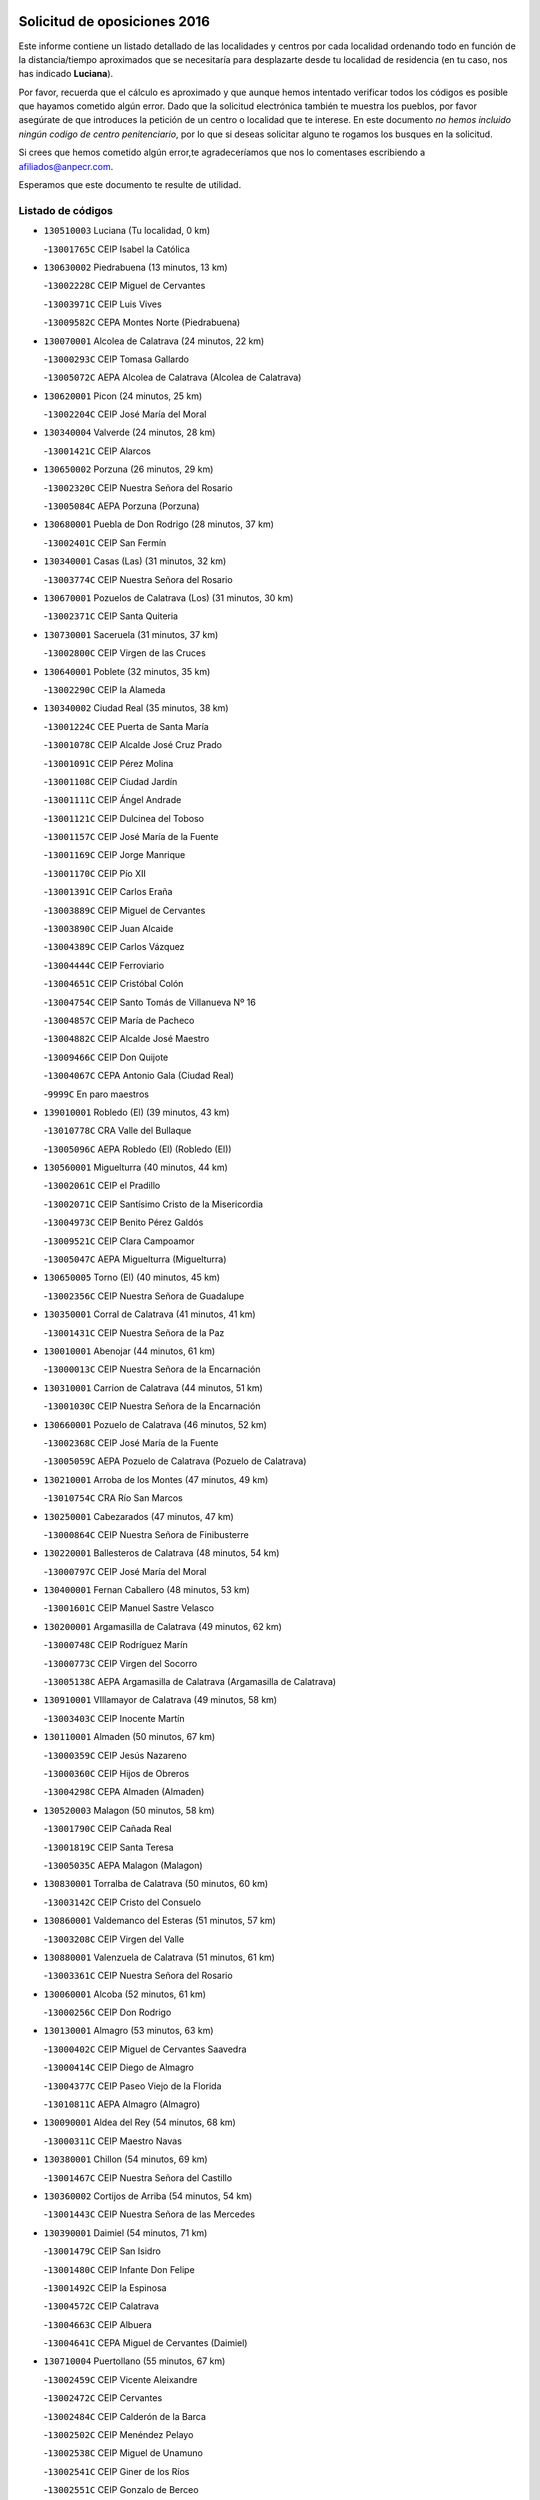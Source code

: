 

.. image:: logo.png
   :align: center

Solicitud de oposiciones 2016
======================================================

  
  
Este informe contiene un listado detallado de las localidades y centros por cada
localidad ordenando todo en función de la distancia/tiempo aproximados que se
necesitaría para desplazarte desde tu localidad de residencia (en tu caso,
nos has indicado **Luciana**).

Por favor, recuerda que el cálculo es aproximado y que aunque hemos
intentado verificar todos los códigos es posible que hayamos cometido algún
error. Dado que la solicitud electrónica también te muestra los pueblos, por
favor asegúrate de que introduces la petición de un centro o localidad que
te interese. En este documento
*no hemos incluido ningún codigo de centro penitenciario*, por lo que si deseas
solicitar alguno te rogamos los busques en la solicitud.

Si crees que hemos cometido algún error,te agradeceríamos que nos lo comentases
escribiendo a afiliados@anpecr.com.

Esperamos que este documento te resulte de utilidad.



Listado de códigos
-------------------


- ``130510003`` Luciana  (Tu localidad, 0 km)

  -``13001765C`` CEIP Isabel la Católica
    

- ``130630002`` Piedrabuena  (13 minutos, 13 km)

  -``13002228C`` CEIP Miguel de Cervantes
    

  -``13003971C`` CEIP Luis Vives
    

  -``13009582C`` CEPA Montes Norte (Piedrabuena)
    

- ``130070001`` Alcolea de Calatrava  (24 minutos, 22 km)

  -``13000293C`` CEIP Tomasa Gallardo
    

  -``13005072C`` AEPA Alcolea de Calatrava (Alcolea de Calatrava)
    

- ``130620001`` Picon  (24 minutos, 25 km)

  -``13002204C`` CEIP José María del Moral
    

- ``130340004`` Valverde  (24 minutos, 28 km)

  -``13001421C`` CEIP Alarcos
    

- ``130650002`` Porzuna  (26 minutos, 29 km)

  -``13002320C`` CEIP Nuestra Señora del Rosario
    

  -``13005084C`` AEPA Porzuna (Porzuna)
    

- ``130680001`` Puebla de Don Rodrigo  (28 minutos, 37 km)

  -``13002401C`` CEIP San Fermín
    

- ``130340001`` Casas (Las)  (31 minutos, 32 km)

  -``13003774C`` CEIP Nuestra Señora del Rosario
    

- ``130670001`` Pozuelos de Calatrava (Los)  (31 minutos, 30 km)

  -``13002371C`` CEIP Santa Quiteria
    

- ``130730001`` Saceruela  (31 minutos, 37 km)

  -``13002800C`` CEIP Virgen de las Cruces
    

- ``130640001`` Poblete  (32 minutos, 35 km)

  -``13002290C`` CEIP la Alameda
    

- ``130340002`` Ciudad Real  (35 minutos, 38 km)

  -``13001224C`` CEE Puerta de Santa María
    

  -``13001078C`` CEIP Alcalde José Cruz Prado
    

  -``13001091C`` CEIP Pérez Molina
    

  -``13001108C`` CEIP Ciudad Jardín
    

  -``13001111C`` CEIP Ángel Andrade
    

  -``13001121C`` CEIP Dulcinea del Toboso
    

  -``13001157C`` CEIP José María de la Fuente
    

  -``13001169C`` CEIP Jorge Manrique
    

  -``13001170C`` CEIP Pío XII
    

  -``13001391C`` CEIP Carlos Eraña
    

  -``13003889C`` CEIP Miguel de Cervantes
    

  -``13003890C`` CEIP Juan Alcaide
    

  -``13004389C`` CEIP Carlos Vázquez
    

  -``13004444C`` CEIP Ferroviario
    

  -``13004651C`` CEIP Cristóbal Colón
    

  -``13004754C`` CEIP Santo Tomás de Villanueva Nº 16
    

  -``13004857C`` CEIP María de Pacheco
    

  -``13004882C`` CEIP Alcalde José Maestro
    

  -``13009466C`` CEIP Don Quijote
    

  -``13004067C`` CEPA Antonio Gala (Ciudad Real)
    

  -``9999C`` En paro maestros
    

- ``139010001`` Robledo (El)  (39 minutos, 43 km)

  -``13010778C`` CRA Valle del Bullaque
    

  -``13005096C`` AEPA Robledo (El) (Robledo (El))
    

- ``130560001`` Miguelturra  (40 minutos, 44 km)

  -``13002061C`` CEIP el Pradillo
    

  -``13002071C`` CEIP Santísimo Cristo de la Misericordia
    

  -``13004973C`` CEIP Benito Pérez Galdós
    

  -``13009521C`` CEIP Clara Campoamor
    

  -``13005047C`` AEPA Miguelturra (Miguelturra)
    

- ``130650005`` Torno (El)  (40 minutos, 45 km)

  -``13002356C`` CEIP Nuestra Señora de Guadalupe
    

- ``130350001`` Corral de Calatrava  (41 minutos, 41 km)

  -``13001431C`` CEIP Nuestra Señora de la Paz
    

- ``130010001`` Abenojar  (44 minutos, 61 km)

  -``13000013C`` CEIP Nuestra Señora de la Encarnación
    

- ``130310001`` Carrion de Calatrava  (44 minutos, 51 km)

  -``13001030C`` CEIP Nuestra Señora de la Encarnación
    

- ``130660001`` Pozuelo de Calatrava  (46 minutos, 52 km)

  -``13002368C`` CEIP José María de la Fuente
    

  -``13005059C`` AEPA Pozuelo de Calatrava (Pozuelo de Calatrava)
    

- ``130210001`` Arroba de los Montes  (47 minutos, 49 km)

  -``13010754C`` CRA Río San Marcos
    

- ``130250001`` Cabezarados  (47 minutos, 47 km)

  -``13000864C`` CEIP Nuestra Señora de Finibusterre
    

- ``130220001`` Ballesteros de Calatrava  (48 minutos, 54 km)

  -``13000797C`` CEIP José María del Moral
    

- ``130400001`` Fernan Caballero  (48 minutos, 53 km)

  -``13001601C`` CEIP Manuel Sastre Velasco
    

- ``130200001`` Argamasilla de Calatrava  (49 minutos, 62 km)

  -``13000748C`` CEIP Rodríguez Marín
    

  -``13000773C`` CEIP Virgen del Socorro
    

  -``13005138C`` AEPA Argamasilla de Calatrava (Argamasilla de Calatrava)
    

- ``130910001`` VIllamayor de Calatrava  (49 minutos, 58 km)

  -``13003403C`` CEIP Inocente Martín
    

- ``130110001`` Almaden  (50 minutos, 67 km)

  -``13000359C`` CEIP Jesús Nazareno
    

  -``13000360C`` CEIP Hijos de Obreros
    

  -``13004298C`` CEPA Almaden (Almaden)
    

- ``130520003`` Malagon  (50 minutos, 58 km)

  -``13001790C`` CEIP Cañada Real
    

  -``13001819C`` CEIP Santa Teresa
    

  -``13005035C`` AEPA Malagon (Malagon)
    

- ``130830001`` Torralba de Calatrava  (50 minutos, 60 km)

  -``13003142C`` CEIP Cristo del Consuelo
    

- ``130860001`` Valdemanco del Esteras  (51 minutos, 57 km)

  -``13003208C`` CEIP Virgen del Valle
    

- ``130880001`` Valenzuela de Calatrava  (51 minutos, 61 km)

  -``13003361C`` CEIP Nuestra Señora del Rosario
    

- ``130060001`` Alcoba  (52 minutos, 61 km)

  -``13000256C`` CEIP Don Rodrigo
    

- ``130130001`` Almagro  (53 minutos, 63 km)

  -``13000402C`` CEIP Miguel de Cervantes Saavedra
    

  -``13000414C`` CEIP Diego de Almagro
    

  -``13004377C`` CEIP Paseo Viejo de la Florida
    

  -``13010811C`` AEPA Almagro (Almagro)
    

- ``130090001`` Aldea del Rey  (54 minutos, 68 km)

  -``13000311C`` CEIP Maestro Navas
    

- ``130380001`` Chillon  (54 minutos, 69 km)

  -``13001467C`` CEIP Nuestra Señora del Castillo
    

- ``130360002`` Cortijos de Arriba  (54 minutos, 54 km)

  -``13001443C`` CEIP Nuestra Señora de las Mercedes
    

- ``130390001`` Daimiel  (54 minutos, 71 km)

  -``13001479C`` CEIP San Isidro
    

  -``13001480C`` CEIP Infante Don Felipe
    

  -``13001492C`` CEIP la Espinosa
    

  -``13004572C`` CEIP Calatrava
    

  -``13004663C`` CEIP Albuera
    

  -``13004641C`` CEPA Miguel de Cervantes (Daimiel)
    

- ``130710004`` Puertollano  (55 minutos, 67 km)

  -``13002459C`` CEIP Vicente Aleixandre
    

  -``13002472C`` CEIP Cervantes
    

  -``13002484C`` CEIP Calderón de la Barca
    

  -``13002502C`` CEIP Menéndez Pelayo
    

  -``13002538C`` CEIP Miguel de Unamuno
    

  -``13002541C`` CEIP Giner de los Ríos
    

  -``13002551C`` CEIP Gonzalo de Berceo
    

  -``13002563C`` CEIP Ramón y Cajal
    

  -``13002587C`` CEIP Doctor Limón
    

  -``13002599C`` CEIP Severo Ochoa
    

  -``13003646C`` CEIP Juan Ramón Jiménez
    

  -``13004274C`` CEIP David Jiménez Avendaño
    

  -``13004286C`` CEIP Ángel Andrade
    

  -``13004407C`` CEIP Enrique Tierno Galván
    

  -``13004213C`` CEPA Antonio Machado (Puertollano)
    

- ``130020001`` Agudo  (55 minutos, 66 km)

  -``13000025C`` CEIP Virgen de la Estrella
    

- ``130450001`` Granatula de Calatrava  (57 minutos, 73 km)

  -``13001662C`` CEIP Nuestra Señora Oreto y Zuqueca
    

- ``130150001`` Almodovar del Campo  (58 minutos, 71 km)

  -``13000505C`` CEIP Maestro Juan de Ávila
    

  -``13000517C`` CEIP Virgen del Carmen
    

  -``13005126C`` AEPA Almodovar del Campo (Almodovar del Campo)
    

- ``130230001`` Bolaños de Calatrava  (58 minutos, 71 km)

  -``13000803C`` CEIP Fernando III el Santo
    

  -``13000815C`` CEIP Arzobispo Calzado
    

  -``13003786C`` CEIP Virgen del Monte
    

  -``13004936C`` CEIP Molino de Viento
    

  -``13010821C`` AEPA Bolaños de Calatrava (Bolaños de Calatrava)
    

- ``130440003`` Fuente el Fresno  (1h, 71 km)

  -``13001650C`` CEIP Miguel Delibes
    

- ``130270001`` Calzada de Calatrava  (1h 3min, 75 km)

  -``13000888C`` CEIP Santa Teresa de Jesús
    

  -``13000891C`` CEIP Ignacio de Loyola
    

  -``13005141C`` AEPA Calzada de Calatrava (Calzada de Calatrava)
    

- ``130580001`` Moral de Calatrava  (1h 3min, 81 km)

  -``13002113C`` CEIP Agustín Sanz
    

  -``13004869C`` CEIP Manuel Clemente
    

  -``13010985C`` AEPA Moral de Calatrava (Moral de Calatrava)
    

- ``130490001`` Horcajo de los Montes  (1h 4min, 81 km)

  -``13010766C`` CRA San Isidro
    

- ``130180001`` Arenas de San Juan  (1h 5min, 93 km)

  -``13000694C`` CEIP San Bernabé
    

- ``130530003`` Manzanares  (1h 6min, 94 km)

  -``13001923C`` CEIP Divina Pastora
    

  -``13001935C`` CEIP Altagracia
    

  -``13003853C`` CEIP la Candelaria
    

  -``13004390C`` CEIP Enrique Tierno Galván
    

  -``13004079C`` CEPA San Blas (Manzanares)
    

- ``130030001`` Alamillo  (1h 7min, 86 km)

  -``13012258C`` CRA Alamillo
    

- ``130480001`` Hinojosas de Calatrava  (1h 7min, 80 km)

  -``13004912C`` CRA Valle de Alcudia
    

- ``130720003`` Retuerta del Bullaque  (1h 8min, 89 km)

  -``13010791C`` CRA Montes de Toledo
    

- ``130240001`` Brazatortas  (1h 9min, 85 km)

  -``13000839C`` CEIP Cervantes
    

- ``139040001`` Llanos del Caudillo  (1h 10min, 104 km)

  -``13003749C`` CEIP el Oasis
    

- ``130960001`` VIllarrubia de los Ojos  (1h 10min, 85 km)

  -``13003521C`` CEIP Rufino Blanco
    

  -``13003658C`` CEIP Virgen de la Sierra
    

  -``13005060C`` AEPA VIllarrubia de los Ojos (VIllarrubia de los Ojos)
    

- ``451820001`` Ventas Con Peña Aguilera (Las)  (1h 10min, 90 km)

  -``45004181C`` CEIP Nuestra Señora del Águila
    

- ``130870002`` Consolacion  (1h 11min, 108 km)

  -``13003348C`` CEIP Virgen de Consolación
    

- ``130500001`` Labores (Las)  (1h 11min, 100 km)

  -``13001753C`` CEIP San José de Calasanz
    

- ``130540001`` Membrilla  (1h 11min, 105 km)

  -``13001996C`` CEIP Virgen del Espino
    

  -``13002009C`` CEIP San José de Calasanz
    

  -``13005102C`` AEPA Membrilla (Membrilla)
    

- ``130970001`` VIllarta de San Juan  (1h 12min, 102 km)

  -``13003555C`` CEIP Nuestra Señora de la Paz
    

- ``130700001`` Puerto Lapice  (1h 13min, 107 km)

  -``13002435C`` CEIP Juan Alcaide
    

- ``130790001`` Solana (La)  (1h 15min, 110 km)

  -``13002927C`` CEIP Sagrado Corazón
    

  -``13002939C`` CEIP Romero Peña
    

  -``13002940C`` CEIP el Santo
    

  -``13004833C`` CEIP el Humilladero
    

  -``13004894C`` CEIP Javier Paulino Pérez
    

  -``13010912C`` CEIP la Moheda
    

  -``13011001C`` CEIP Federico Romero
    

- ``451770001`` Urda  (1h 15min, 92 km)

  -``45004132C`` CEIP Santo Cristo
    

- ``130870001`` Valdepeñas  (1h 16min, 99 km)

  -``13010948C`` CEE María Luisa Navarro Margati
    

  -``13003211C`` CEIP Jesús Baeza
    

  -``13003221C`` CEIP Lorenzo Medina
    

  -``13003233C`` CEIP Jesús Castillo
    

  -``13003245C`` CEIP Lucero
    

  -``13003257C`` CEIP Luis Palacios
    

  -``13004006C`` CEIP Maestro Juan Alcaide
    

  -``13004225C`` CEPA Francisco de Quevedo (Valdepeñas)
    

- ``450550001`` Cuerva  (1h 16min, 96 km)

  -``45000795C`` CEIP Soledad Alonso Dorado
    

- ``450980001`` Menasalbas  (1h 16min, 96 km)

  -``45001490C`` CEIP Nuestra Señora de Fátima
    

- ``130190001`` Argamasilla de Alba  (1h 17min, 121 km)

  -``13000700C`` CEIP Divino Maestro
    

  -``13000712C`` CEIP Nuestra Señora de Peñarroya
    

  -``13003831C`` CEIP Azorín
    

  -``13005151C`` AEPA Argamasilla de Alba (Argamasilla de Alba)
    

- ``451530001`` San Pablo de los Montes  (1h 18min, 100 km)

  -``45002676C`` CEIP Nuestra Señora de Gracia
    

- ``130740001`` San Carlos del Valle  (1h 19min, 120 km)

  -``13002824C`` CEIP San Juan Bosco
    

- ``130470001`` Herencia  (1h 21min, 118 km)

  -``13001698C`` CEIP Carrasco Alcalde
    

  -``13005023C`` AEPA Herencia (Herencia)
    

- ``130050003`` Cinco Casas  (1h 22min, 121 km)

  -``13012052C`` CRA Alciares
    

- ``130980008`` VIso del Marques  (1h 22min, 105 km)

  -``13003634C`` CEIP Nuestra Señora del Valle
    

- ``450670001`` Galvez  (1h 22min, 103 km)

  -``45000989C`` CEIP San Juan de la Cruz
    

- ``451400001`` Pulgar  (1h 22min, 102 km)

  -``45002411C`` CEIP Nuestra Señora de la Blanca
    

- ``451740001`` Totanes  (1h 22min, 102 km)

  -``45004107C`` CEIP Inmaculada Concepción
    

- ``130820002`` Tomelloso  (1h 23min, 129 km)

  -``13004080C`` CEE Ponce de León
    

  -``13003038C`` CEIP Miguel de Cervantes
    

  -``13003041C`` CEIP José María del Moral
    

  -``13003051C`` CEIP Carmelo Cortés
    

  -``13003075C`` CEIP Doña Crisanta
    

  -``13003087C`` CEIP José Antonio
    

  -``13003762C`` CEIP San José de Calasanz
    

  -``13003981C`` CEIP Embajadores
    

  -``13003993C`` CEIP San Isidro
    

  -``13004109C`` CEIP San Antonio
    

  -``13004328C`` CEIP Almirante Topete
    

  -``13004948C`` CEIP Virgen de las Viñas
    

  -``13009478C`` CEIP Felix Grande
    

  -``13004559C`` CEPA Simienza (Tomelloso)
    

- ``130770001`` Santa Cruz de Mudela  (1h 23min, 105 km)

  -``13002851C`` CEIP Cervantes
    

  -``13010869C`` AEPA Santa Cruz de Mudela (Santa Cruz de Mudela)
    

- ``450920001`` Marjaliza  (1h 24min, 100 km)

  -``45006037C`` CEIP San Juan
    

- ``130100001`` Alhambra  (1h 25min, 128 km)

  -``13000323C`` CEIP Nuestra Señora de Fátima
    

- ``130160001`` Almuradiel  (1h 25min, 110 km)

  -``13000633C`` CEIP Santiago Apóstol
    

- ``451510001`` San Martin de Montalban  (1h 25min, 108 km)

  -``45002652C`` CEIP Santísimo Cristo de la Luz
    

- ``450870001`` Madridejos  (1h 26min, 127 km)

  -``45012062C`` CEE Mingoliva
    

  -``45001313C`` CEIP Garcilaso de la Vega
    

  -``45005185C`` CEIP Santa Ana
    

  -``45010478C`` AEPA Madridejos (Madridejos)
    

- ``130100002`` Pozo de la Serna  (1h 26min, 128 km)

  -``13000335C`` CEIP Sagrado Corazón
    

- ``450340001`` Camuñas  (1h 26min, 128 km)

  -``45000485C`` CEIP Cardenal Cisneros
    

- ``452000005`` Yebenes (Los)  (1h 26min, 111 km)

  -``45004478C`` CEIP San José de Calasanz
    

  -``45012050C`` AEPA Yebenes (Los) (Yebenes (Los))
    

- ``450530001`` Consuegra  (1h 27min, 128 km)

  -``45000710C`` CEIP Santísimo Cristo de la Vera Cruz
    

  -``45000722C`` CEIP Miguel de Cervantes
    

  -``45004880C`` CEPA Castillo de Consuegra (Consuegra)
    

- ``451240002`` Orgaz  (1h 27min, 119 km)

  -``45002093C`` CEIP Conde de Orgaz
    

- ``451870001`` VIllafranca de los Caballeros  (1h 27min, 125 km)

  -``45004296C`` CEIP Miguel de Cervantes
    

- ``130850001`` Torrenueva  (1h 29min, 114 km)

  -``13003181C`` CEIP Santiago el Mayor
    

- ``450900001`` Manzaneque  (1h 29min, 120 km)

  -``45001398C`` CEIP Álvarez de Toledo
    

- ``450960002`` Mazarambroz  (1h 29min, 113 km)

  -``45001477C`` CEIP Nuestra Señora del Sagrario
    

- ``451160001`` Noez  (1h 29min, 109 km)

  -``45001945C`` CEIP Santísimo Cristo de la Salud
    

- ``130320001`` Carrizosa  (1h 30min, 138 km)

  -``13001054C`` CEIP Virgen del Salido
    

- ``451090001`` Navahermosa  (1h 30min, 114 km)

  -``45001763C`` CEIP San Miguel Arcángel
    

  -``45010341C`` CEPA la Raña (Navahermosa)
    

- ``130080001`` Alcubillas  (1h 33min, 124 km)

  -``13000301C`` CEIP Nuestra Señora del Rosario
    

- ``130930001`` VIllanueva de los Infantes  (1h 33min, 141 km)

  -``13003440C`` CEIP Arqueólogo García Bellido
    

  -``13005175C`` CEPA Miguel de Cervantes (VIllanueva de los Infantes)
    

- ``450830001`` Layos  (1h 33min, 115 km)

  -``45001210C`` CEIP María Magdalena
    

- ``451330001`` Polan  (1h 33min, 116 km)

  -``45002241C`` CEIP José María Corcuera
    

  -``45012141C`` AEPA Polan (Polan)
    

- ``130050002`` Alcazar de San Juan  (1h 34min, 137 km)

  -``13000104C`` CEIP el Santo
    

  -``13000116C`` CEIP Juan de Austria
    

  -``13000128C`` CEIP Jesús Ruiz de la Fuente
    

  -``13000131C`` CEIP Santa Clara
    

  -``13003828C`` CEIP Alces
    

  -``13004092C`` CEIP Pablo Ruiz Picasso
    

  -``13004870C`` CEIP Gloria Fuertes
    

  -``13010900C`` CEIP Jardín de Arena
    

  -``13004055C`` CEPA Enrique Tierno Galván (Alcazar de San Juan)
    

- ``130420001`` Fuencaliente  (1h 34min, 123 km)

  -``13001625C`` CEIP Nuestra Señora de los Baños
    

- ``450010001`` Ajofrin  (1h 34min, 118 km)

  -``45000011C`` CEIP Jacinto Guerrero
    

- ``451630002`` Sonseca  (1h 34min, 118 km)

  -``45002883C`` CEIP San Juan Evangelista
    

  -``45012074C`` CEIP Peñamiel
    

  -``45005926C`` CEPA Cum Laude (Sonseca)
    

- ``139020001`` Ruidera  (1h 36min, 147 km)

  -``13000736C`` CEIP Juan Aguilar Molina
    

- ``451900001`` VIllaminaya  (1h 36min, 126 km)

  -``45004338C`` CEIP Santo Domingo de Silos
    

- ``450700001`` Guadamur  (1h 37min, 122 km)

  -``45001040C`` CEIP Nuestra Señora de la Natividad
    

- ``450940001`` Mascaraque  (1h 37min, 132 km)

  -``45001441C`` CEIP Juan de Padilla
    

- ``451060001`` Mora  (1h 37min, 127 km)

  -``45001623C`` CEIP José Ramón Villa
    

  -``45001672C`` CEIP Fernando Martín
    

  -``45010466C`` AEPA Mora (Mora)
    

- ``451660001`` Tembleque  (1h 37min, 150 km)

  -``45003361C`` CEIP Antonia González
    

- ``450160001`` Arges  (1h 38min, 118 km)

  -``45000278C`` CEIP Tirso de Molina
    

  -``45011781C`` CEIP Miguel de Cervantes
    

- ``451750001`` Turleque  (1h 38min, 119 km)

  -``45004119C`` CEIP Fernán González
    

- ``130280002`` Campo de Criptana  (1h 40min, 145 km)

  -``13000943C`` CEIP Virgen de la Paz
    

  -``13000955C`` CEIP Virgen de Criptana
    

  -``13000967C`` CEIP Sagrado Corazón
    

  -``13003968C`` CEIP Domingo Miras
    

  -``13005011C`` AEPA Campo de Criptana (Campo de Criptana)
    

- ``130370001`` Cozar  (1h 40min, 132 km)

  -``13001455C`` CEIP Santísimo Cristo de la Veracruz
    

- ``450230001`` Burguillos de Toledo  (1h 40min, 127 km)

  -``45000357C`` CEIP Victorio Macho
    

- ``451490001`` Romeral (El)  (1h 40min, 156 km)

  -``45002627C`` CEIP Silvano Cirujano
    

- ``451850001`` VIllacañas  (1h 40min, 148 km)

  -``45004259C`` CEIP Santa Bárbara
    

  -``45010338C`` AEPA VIllacañas (VIllacañas)
    

- ``130330001`` Castellar de Santiago  (1h 41min, 131 km)

  -``13001066C`` CEIP San Juan de Ávila
    

- ``450520001`` Cobisa  (1h 41min, 121 km)

  -``45000692C`` CEIP Cardenal Tavera
    

  -``45011793C`` CEIP Gloria Fuertes
    

- ``450710001`` Guardia (La)  (1h 41min, 160 km)

  -``45001052C`` CEIP Valentín Escobar
    

- ``451360001`` Puebla de Montalban (La)  (1h 41min, 127 km)

  -``45002330C`` CEIP Fernando de Rojas
    

  -``45005941C`` AEPA Puebla de Montalban (La) (Puebla de Montalban (La))
    

- ``451410001`` Quero  (1h 41min, 140 km)

  -``45002421C`` CEIP Santiago Cabañas
    

- ``130780001`` Socuellamos  (1h 42min, 162 km)

  -``13002873C`` CEIP Gerardo Martínez
    

  -``13002885C`` CEIP el Coso
    

  -``13004316C`` CEIP Carmen Arias
    

  -``13005163C`` AEPA Socuellamos (Socuellamos)
    

- ``130890002`` VIllahermosa  (1h 42min, 154 km)

  -``13003385C`` CEIP San Agustín
    

- ``451070001`` Nambroca  (1h 43min, 143 km)

  -``45001726C`` CEIP la Fuente
    

- ``130570001`` Montiel  (1h 44min, 155 km)

  -``13002095C`` CEIP Gutiérrez de la Vega
    

- ``130610001`` Pedro Muñoz  (1h 44min, 166 km)

  -``13002162C`` CEIP María Luisa Cañas
    

  -``13002174C`` CEIP Nuestra Señora de los Ángeles
    

  -``13004331C`` CEIP Maestro Juan de Ávila
    

  -``13011011C`` CEIP Hospitalillo
    

  -``13010808C`` AEPA Pedro Muñoz (Pedro Muñoz)
    

- ``451860001`` VIlla de Don Fadrique (La)  (1h 44min, 158 km)

  -``45004284C`` CEIP Ramón y Cajal
    

- ``130840001`` Torre de Juan Abad  (1h 45min, 140 km)

  -``13003178C`` CEIP Francisco de Quevedo
    

- ``450120001`` Almonacid de Toledo  (1h 45min, 139 km)

  -``45000187C`` CEIP Virgen de la Oliva
    

- ``451680001`` Toledo  (1h 46min, 126 km)

  -``45005574C`` CEE Ciudad de Toledo
    

  -``45003383C`` CEIP la Candelaria
    

  -``45003401C`` CEIP Ángel del Alcázar
    

  -``45003644C`` CEIP Fábrica de Armas
    

  -``45003668C`` CEIP Santa Teresa
    

  -``45003929C`` CEIP Jaime de Foxa
    

  -``45003942C`` CEIP Alfonso Vi
    

  -``45004806C`` CEIP Garcilaso de la Vega
    

  -``45004818C`` CEIP Gómez Manrique
    

  -``45004843C`` CEIP Ciudad de Nara
    

  -``45004892C`` CEIP San Lucas y María
    

  -``45004971C`` CEIP Juan de Padilla
    

  -``45005203C`` CEIP Escultor Alberto Sánchez
    

  -``45005239C`` CEIP Gregorio Marañón
    

  -``45005318C`` CEIP Ciudad de Aquisgrán
    

  -``45010296C`` CEIP Europa
    

  -``45010302C`` CEIP Valparaíso
    

  -``45004946C`` CEPA Gustavo Adolfo Bécquer (Toledo)
    

  -``45005641C`` CEPA Polígono (Toledo)
    

- ``450840001`` Lillo  (1h 46min, 160 km)

  -``45001222C`` CEIP Marcelino Murillo
    

- ``451710001`` Torre de Esteban Hambran (La)  (1h 46min, 126 km)

  -``45004016C`` CEIP Juan Aguado
    

- ``020570002`` Ossa de Montiel  (1h 47min, 162 km)

  -``02002462C`` CEIP Enriqueta Sánchez
    

  -``02008853C`` AEPA Ossa de Montiel (Ossa de Montiel)
    

- ``020810003`` VIllarrobledo  (1h 47min, 173 km)

  -``02003065C`` CEIP Don Francisco Giner de los Ríos
    

  -``02003077C`` CEIP Graciano Atienza
    

  -``02003089C`` CEIP Jiménez de Córdoba
    

  -``02003090C`` CEIP Virrey Morcillo
    

  -``02003132C`` CEIP Virgen de la Caridad
    

  -``02004291C`` CEIP Diego Requena
    

  -``02008968C`` CEIP Barranco Cafetero
    

  -``02003880C`` CEPA Alonso Quijano (VIllarrobledo)
    

- ``450590001`` Dosbarrios  (1h 47min, 171 km)

  -``45000862C`` CEIP San Isidro Labrador
    

- ``451930001`` VIllanueva de Bogas  (1h 47min, 141 km)

  -``45004375C`` CEIP Santa Ana
    

- ``130750001`` San Lorenzo de Calatrava  (1h 48min, 133 km)

  -``13010781C`` CRA Sierra Morena
    

- ``161240001`` Mesas (Las)  (1h 48min, 172 km)

  -``16001533C`` CEIP Hermanos Amorós Fernández
    

  -``16004303C`` AEPA Mesas (Las) (Mesas (Las))
    

- ``451120001`` Navalmorales (Los)  (1h 48min, 135 km)

  -``45001805C`` CEIP San Francisco
    

- ``450620001`` Escalonilla  (1h 49min, 135 km)

  -``45000904C`` CEIP Sagrados Corazones
    

- ``451010001`` Miguel Esteban  (1h 50min, 155 km)

  -``45001532C`` CEIP Cervantes
    

- ``451080001`` Nava de Ricomalillo (La)  (1h 50min, 153 km)

  -``45010430C`` CRA Montes de Toledo
    

- ``451910001`` VIllamuelas  (1h 50min, 146 km)

  -``45004341C`` CEIP Santa María Magdalena
    

- ``450240001`` Burujon  (1h 51min, 136 km)

  -``45000369C`` CEIP Juan XXIII
    

- ``130900001`` VIllamanrique  (1h 52min, 147 km)

  -``13003397C`` CEIP Nuestra Señora de Gracia
    

- ``450190001`` Bargas  (1h 52min, 145 km)

  -``45000308C`` CEIP Santísimo Cristo de la Sala
    

- ``450370001`` Carpio de Tajo (El)  (1h 52min, 137 km)

  -``45000515C`` CEIP Nuestra Señora de Ronda
    

- ``450780001`` Huerta de Valdecarabanos  (1h 52min, 175 km)

  -``45001121C`` CEIP Virgen del Rosario de Pastores
    

- ``451130002`` Navalucillos (Los)  (1h 52min, 139 km)

  -``45001854C`` CEIP Nuestra Señora de las Saleras
    

- ``451220001`` Olias del Rey  (1h 52min, 146 km)

  -``45002044C`` CEIP Pedro Melendo García
    

- ``450190003`` Perdices (Las)  (1h 52min, 143 km)

  -``45011771C`` CEIP Pintor Tomás Camarero
    

- ``451350001`` Puebla de Almoradiel (La)  (1h 52min, 167 km)

  -``45002287C`` CEIP Ramón y Cajal
    

  -``45012153C`` AEPA Puebla de Almoradiel (La) (Puebla de Almoradiel (La))
    

- ``130690001`` Puebla del Principe  (1h 53min, 162 km)

  -``13002423C`` CEIP Miguel González Calero
    

- ``450330001`` Campillo de la Jara (El)  (1h 53min, 147 km)

  -``45006271C`` CRA la Jara
    

- ``451520001`` San Martin de Pusa  (1h 53min, 136 km)

  -``45013871C`` CRA Río Pusa
    

- ``130040001`` Albaladejo  (1h 54min, 166 km)

  -``13012192C`` CRA Albaladejo
    

- ``450540001`` Corral de Almaguer  (1h 54min, 172 km)

  -``45000783C`` CEIP Nuestra Señora de la Muela
    

- ``451210001`` Ocaña  (1h 54min, 181 km)

  -``45002020C`` CEIP San José de Calasanz
    

  -``45012177C`` CEIP Pastor Poeta
    

  -``45005631C`` CEPA Gutierre de Cárdenas (Ocaña)
    

- ``020530001`` Munera  (1h 55min, 182 km)

  -``02002334C`` CEIP Cervantes
    

  -``02004914C`` AEPA Munera (Munera)
    

- ``161710001`` Provencio (El)  (1h 55min, 192 km)

  -``16001995C`` CEIP Infanta Cristina
    

  -``16009416C`` AEPA Provencio (El) (Provencio (El))
    

- ``450690001`` Gerindote  (1h 55min, 141 km)

  -``45001039C`` CEIP San José
    

- ``450950001`` Mata (La)  (1h 55min, 143 km)

  -``45001453C`` CEIP Severo Ochoa
    

- ``130810001`` Terrinches  (1h 56min, 168 km)

  -``13003014C`` CEIP Miguel de Cervantes
    

- ``130920001`` VIllanueva de la Fuente  (1h 56min, 172 km)

  -``13003415C`` CEIP Inmaculada Concepción
    

- ``161330001`` Mota del Cuervo  (1h 56min, 180 km)

  -``16001624C`` CEIP Virgen de Manjavacas
    

  -``16009945C`` CEIP Santa Rita
    

  -``16004327C`` AEPA Mota del Cuervo (Mota del Cuervo)
    

- ``161900002`` San Clemente  (1h 56min, 195 km)

  -``16002151C`` CEIP Rafael López de Haro
    

  -``16004340C`` CEPA Campos del Záncara (San Clemente)
    

- ``450030001`` Albarreal de Tajo  (1h 56min, 143 km)

  -``45000035C`` CEIP Benjamín Escalonilla
    

- ``450360001`` Carmena  (1h 56min, 141 km)

  -``45000503C`` CEIP Cristo de la Cueva
    

- ``450880001`` Magan  (1h 56min, 155 km)

  -``45001349C`` CEIP Santa Marina
    

- ``451020002`` Mocejon  (1h 56min, 149 km)

  -``45001544C`` CEIP Miguel de Cervantes
    

  -``45012049C`` AEPA Mocejon (Mocejon)
    

- ``451150001`` Noblejas  (1h 56min, 183 km)

  -``45001908C`` CEIP Santísimo Cristo de las Injurias
    

  -``45012037C`` AEPA Noblejas (Noblejas)
    

- ``451470001`` Rielves  (1h 56min, 149 km)

  -``45002551C`` CEIP Maximina Felisa Gómez Aguero
    

- ``451670001`` Toboso (El)  (1h 56min, 165 km)

  -``45003371C`` CEIP Miguel de Cervantes
    

- ``450250001`` Cabañas de la Sagra  (1h 57min, 154 km)

  -``45000370C`` CEIP San Isidro Labrador
    

- ``450320001`` Camarenilla  (1h 57min, 155 km)

  -``45000451C`` CEIP Nuestra Señora del Rosario
    

- ``451890001`` VIllamiel de Toledo  (1h 57min, 144 km)

  -``45004326C`` CEIP Nuestra Señora de la Redonda
    

- ``451960002`` VIllaseca de la Sagra  (1h 57min, 153 km)

  -``45004429C`` CEIP Virgen de las Angustias
    

- ``451970001`` VIllasequilla  (1h 57min, 153 km)

  -``45004442C`` CEIP San Isidro Labrador
    

- ``020480001`` Minaya  (1h 58min, 199 km)

  -``02002255C`` CEIP Diego Ciller Montoya
    

- ``161530001`` Pedernoso (El)  (1h 58min, 183 km)

  -``16001821C`` CEIP Juan Gualberto Avilés
    

- ``161540001`` Pedroñeras (Las)  (1h 58min, 183 km)

  -``16001831C`` CEIP Adolfo Martínez Chicano
    

  -``16004297C`` AEPA Pedroñeras (Las) (Pedroñeras (Las))
    

- ``450180001`` Barcience  (1h 58min, 157 km)

  -``45010405C`` CEIP Santa María la Blanca
    

- ``450770001`` Huecas  (1h 58min, 155 km)

  -``45001118C`` CEIP Gregorio Marañón
    

- ``450890002`` Malpica de Tajo  (1h 58min, 148 km)

  -``45001374C`` CEIP Fulgencio Sánchez Cabezudo
    

- ``451980001`` VIllatobas  (1h 58min, 189 km)

  -``45004454C`` CEIP Sagrado Corazón de Jesús
    

- ``452020001`` Yepes  (1h 58min, 158 km)

  -``45004557C`` CEIP Rafael García Valiño
    

- ``452040001`` Yunclillos  (1h 58min, 150 km)

  -``45004594C`` CEIP Nuestra Señora de la Salud
    

- ``451420001`` Quintanar de la Orden  (1h 59min, 175 km)

  -``45002457C`` CEIP Cristóbal Colón
    

  -``45012001C`` CEIP Antonio Machado
    

  -``45005288C`` CEPA Luis VIves (Quintanar de la Orden)
    

- ``451730001`` Torrijos  (1h 59min, 143 km)

  -``45004053C`` CEIP Villa de Torrijos
    

  -``45011835C`` CEIP Lazarillo de Tormes
    

  -``45005276C`` CEPA Teresa Enríquez (Torrijos)
    

- ``451950001`` VIllarrubia de Santiago  (1h 59min, 191 km)

  -``45004399C`` CEIP Nuestra Señora del Castellar
    

- ``450500001`` Ciruelos  (2h, 196 km)

  -``45000679C`` CEIP Santísimo Cristo de la Misericordia
    

- ``452030001`` Yuncler  (2h, 161 km)

  -``45004582C`` CEIP Remigio Laín
    

- ``020190001`` Bonillo (El)  (2h 1min, 186 km)

  -``02001381C`` CEIP Antón Díaz
    

  -``02004896C`` AEPA Bonillo (El) (Bonillo (El))
    

- ``160610001`` Casas de Fernando Alonso  (2h 1min, 206 km)

  -``16004170C`` CRA Tomás y Valiente
    

- ``450150001`` Arcicollar  (2h 1min, 160 km)

  -``45000254C`` CEIP San Blas
    

- ``450390001`` Carriches  (2h 1min, 146 km)

  -``45000540C`` CEIP Doctor Cesar González Gómez
    

- ``451230001`` Ontigola  (2h 1min, 192 km)

  -``45002056C`` CEIP Virgen del Rosario
    

- ``451880001`` VIllaluenga de la Sagra  (2h 1min, 160 km)

  -``45004302C`` CEIP Juan Palarea
    

- ``450460001`` Cebolla  (2h 2min, 152 km)

  -``45000621C`` CEIP Nuestra Señora de la Antigua
    

- ``450660001`` Fuensalida  (2h 2min, 160 km)

  -``45000977C`` CEIP Tomás Romojaro
    

  -``45011801C`` CEIP Condes de Fuensalida
    

  -``45011719C`` AEPA Fuensalida (Fuensalida)
    

- ``020430001`` Lezuza  (2h 3min, 197 km)

  -``02007851C`` CRA Camino de Aníbal
    

  -``02008956C`` AEPA Lezuza (Lezuza)
    

- ``450580001`` Domingo Perez  (2h 3min, 155 km)

  -``45011756C`` CRA Campos de Castilla
    

- ``451190001`` Numancia de la Sagra  (2h 3min, 167 km)

  -``45001970C`` CEIP Santísimo Cristo de la Misericordia
    

- ``451450001`` Recas  (2h 3min, 154 km)

  -``45002536C`` CEIP Cesar Cabañas Caballero
    

- ``451580001`` Santa Olalla  (2h 3min, 154 km)

  -``45002779C`` CEIP Nuestra Señora de la Piedad
    

- ``452050001`` Yuncos  (2h 3min, 165 km)

  -``45004600C`` CEIP Nuestra Señora del Consuelo
    

  -``45010511C`` CEIP Guillermo Plaza
    

  -``45012104C`` CEIP Villa de Yuncos
    

- ``160330001`` Belmonte  (2h 4min, 191 km)

  -``16000280C`` CEIP Fray Luis de León
    

- ``161980001`` Sisante  (2h 4min, 212 km)

  -``16002264C`` CEIP Fernández Turégano
    

- ``450270001`` Cabezamesada  (2h 4min, 181 km)

  -``45000394C`` CEIP Alonso de Cárdenas
    

- ``450510001`` Cobeja  (2h 4min, 166 km)

  -``45000680C`` CEIP San Juan Bautista
    

- ``450850001`` Lominchar  (2h 4min, 166 km)

  -``45001234C`` CEIP Ramón y Cajal
    

- ``451180001`` Noves  (2h 4min, 160 km)

  -``45001969C`` CEIP Nuestra Señora de la Monjia
    

- ``459010001`` Santo Domingo-Caudilla  (2h 4min, 148 km)

  -``45004144C`` CEIP Santa Ana
    

- ``160070001`` Alberca de Zancara (La)  (2h 5min, 212 km)

  -``16004111C`` CRA Jorge Manrique
    

- ``450200001`` Belvis de la Jara  (2h 5min, 170 km)

  -``45000311C`` CEIP Fernando Jiménez de Gregorio
    

- ``450310001`` Camarena  (2h 5min, 164 km)

  -``45000448C`` CEIP María del Mar
    

  -``45011975C`` CEIP Alonso Rodríguez
    

- ``451920001`` VIllanueva de Alcardete  (2h 5min, 185 km)

  -``45004363C`` CEIP Nuestra Señora de la Piedad
    

- ``161000001`` Hinojosos (Los)  (2h 6min, 191 km)

  -``16009362C`` CRA Airén
    

- ``450140001`` Añover de Tajo  (2h 6min, 167 km)

  -``45000230C`` CEIP Conde de Mayalde
    

- ``450480001`` Cerralbos (Los)  (2h 6min, 156 km)

  -``45011768C`` CRA Entrerríos
    

- ``020150001`` Barrax  (2h 7min, 207 km)

  -``02001275C`` CEIP Benjamín Palencia
    

  -``02004811C`` AEPA Barrax (Barrax)
    

- ``020690001`` Roda (La)  (2h 7min, 220 km)

  -``02002711C`` CEIP José Antonio
    

  -``02002723C`` CEIP Juan Ramón Ramírez
    

  -``02002796C`` CEIP Tomás Navarro Tomás
    

  -``02004124C`` CEIP Miguel Hernández
    

  -``02004793C`` AEPA Roda (La) (Roda (La))
    

- ``450040001`` Alcabon  (2h 7min, 151 km)

  -``45000047C`` CEIP Nuestra Señora de la Aurora
    

- ``450560001`` Chozas de Canales  (2h 7min, 169 km)

  -``45000801C`` CEIP Santa María Magdalena
    

- ``450910001`` Maqueda  (2h 7min, 166 km)

  -``45001416C`` CEIP Don Álvaro de Luna
    

- ``450810008`` Señorio de Illescas (El)  (2h 7min, 173 km)

  -``45012190C`` CEIP el Greco
    

- ``452010001`` Yeles  (2h 7min, 174 km)

  -``45004533C`` CEIP San Antonio
    

- ``450060001`` Alcaudete de la Jara  (2h 8min, 159 km)

  -``45000096C`` CEIP Rufino Mansi
    

- ``451280001`` Pantoja  (2h 8min, 172 km)

  -``45002196C`` CEIP Marqueses de Manzanedo
    

- ``451340001`` Portillo de Toledo  (2h 8min, 157 km)

  -``45002251C`` CEIP Conde de Ruiseñada
    

- ``451560001`` Santa Cruz de la Zarza  (2h 8min, 208 km)

  -``45002721C`` CEIP Eduardo Palomo Rodríguez
    

- ``451610004`` Seseña Nuevo  (2h 8min, 208 km)

  -``45002810C`` CEIP Fernando de Rojas
    

  -``45010363C`` CEIP Gloria Fuertes
    

  -``45011951C`` CEIP el Quiñón
    

  -``45010399C`` CEPA Seseña Nuevo (Seseña Nuevo)
    

- ``450810001`` Illescas  (2h 9min, 173 km)

  -``45001167C`` CEIP Martín Chico
    

  -``45005343C`` CEIP la Constitución
    

  -``45010454C`` CEIP Ilarcuris
    

  -``45011999C`` CEIP Clara Campoamor
    

  -``45005914C`` CEPA Pedro Gumiel (Illescas)
    

- ``451370001`` Pueblanueva (La)  (2h 9min, 164 km)

  -``45002366C`` CEIP San Isidro
    

- ``451430001`` Quismondo  (2h 9min, 173 km)

  -``45002512C`` CEIP Pedro Zamorano
    

- ``161020001`` Honrubia  (2h 10min, 226 km)

  -``16004561C`` CRA los Girasoles
    

- ``162430002`` VIllaescusa de Haro  (2h 10min, 198 km)

  -``16004145C`` CRA Alonso Quijano
    

- ``450470001`` Cedillo del Condado  (2h 10min, 171 km)

  -``45000631C`` CEIP Nuestra Señora de la Natividad
    

- ``451270001`` Palomeque  (2h 10min, 172 km)

  -``45002184C`` CEIP San Juan Bautista
    

- ``451570003`` Santa Cruz del Retamar  (2h 11min, 170 km)

  -``45002767C`` CEIP Nuestra Señora de la Paz
    

- ``451610003`` Seseña  (2h 11min, 210 km)

  -``45002809C`` CEIP Gabriel Uriarte
    

  -``45010442C`` CEIP Sisius
    

  -``45011823C`` CEIP Juan Carlos I
    

- ``451830001`` Ventas de Retamosa (Las)  (2h 11min, 166 km)

  -``45004201C`` CEIP Santiago Paniego
    

- ``161060001`` Horcajo de Santiago  (2h 12min, 191 km)

  -``16001314C`` CEIP José Montalvo
    

  -``16004352C`` AEPA Horcajo de Santiago (Horcajo de Santiago)
    

- ``162490001`` VIllamayor de Santiago  (2h 12min, 196 km)

  -``16002781C`` CEIP Gúzquez
    

  -``16004364C`` AEPA VIllamayor de Santiago (VIllamayor de Santiago)
    

- ``450020001`` Alameda de la Sagra  (2h 12min, 173 km)

  -``45000023C`` CEIP Nuestra Señora de la Asunción
    

- ``450210001`` Borox  (2h 12min, 208 km)

  -``45000321C`` CEIP Nuestra Señora de la Salud
    

- ``020080001`` Alcaraz  (2h 13min, 194 km)

  -``02001111C`` CEIP Nuestra Señora de Cortes
    

  -``02004902C`` AEPA Alcaraz (Alcaraz)
    

- ``160600002`` Casas de Benitez  (2h 13min, 224 km)

  -``16004601C`` CRA Molinos del Júcar
    

- ``450380001`` Carranque  (2h 13min, 184 km)

  -``45000527C`` CEIP Guadarrama
    

  -``45012098C`` CEIP Villa de Materno
    

- ``450640001`` Esquivias  (2h 13min, 178 km)

  -``45000931C`` CEIP Miguel de Cervantes
    

  -``45011963C`` CEIP Catalina de Palacios
    

- ``451760001`` Ugena  (2h 13min, 177 km)

  -``45004120C`` CEIP Miguel de Cervantes
    

  -``45011847C`` CEIP Tres Torres
    

- ``451990001`` VIso de San Juan (El)  (2h 13min, 174 km)

  -``45004466C`` CEIP Fernando de Alarcón
    

  -``45011987C`` CEIP Miguel Delibes
    

- ``020680003`` Robledo  (2h 14min, 198 km)

  -``02004574C`` CRA Sierra de Alcaraz
    

- ``020800001`` VIllapalacios  (2h 14min, 197 km)

  -``02004677C`` CRA los Olivos
    

- ``450400001`` Casar de Escalona (El)  (2h 14min, 165 km)

  -``45000552C`` CEIP Nuestra Señora de Hortum Sancho
    

- ``450760001`` Hormigos  (2h 14min, 183 km)

  -``45001091C`` CEIP Virgen de la Higuera
    

- ``451380001`` Puente del Arzobispo (El)  (2h 14min, 175 km)

  -``45013984C`` CRA Villas del Tajo
    

- ``020350001`` Gineta (La)  (2h 15min, 237 km)

  -``02001743C`` CEIP Mariano Munera
    

- ``020780001`` VIllalgordo del Júcar  (2h 15min, 232 km)

  -``02003016C`` CEIP San Roque
    

- ``450450001`` Cazalegas  (2h 15min, 168 km)

  -``45000606C`` CEIP Miguel de Cervantes
    

- ``450410001`` Casarrubios del Monte  (2h 17min, 184 km)

  -``45000576C`` CEIP San Juan de Dios
    

- ``450610001`` Escalona  (2h 17min, 185 km)

  -``45000898C`` CEIP Inmaculada Concepción
    

- ``450720002`` Membrillo (El)  (2h 17min, 170 km)

  -``45005124C`` CEIP Ortega Pérez
    

- ``020710004`` San Pedro  (2h 18min, 219 km)

  -``02002838C`` CEIP Margarita Sotos
    

- ``160860001`` Fuente de Pedro Naharro  (2h 18min, 200 km)

  -``16004182C`` CRA Retama
    

- ``162030001`` Tarancon  (2h 18min, 223 km)

  -``16002321C`` CEIP Duque de Riánsares
    

  -``16004443C`` CEIP Gloria Fuertes
    

  -``16003657C`` CEPA Altomira (Tarancon)
    

- ``450720001`` Herencias (Las)  (2h 18min, 172 km)

  -``45001064C`` CEIP Vera Cruz
    

- ``160660001`` Casasimarro  (2h 19min, 233 km)

  -``16000693C`` CEIP Luis de Mateo
    

  -``16004273C`` AEPA Casasimarro (Casasimarro)
    

- ``451650006`` Talavera de la Reina  (2h 20min, 174 km)

  -``45005811C`` CEE Bios
    

  -``45002950C`` CEIP Federico García Lorca
    

  -``45002986C`` CEIP Santa María
    

  -``45003139C`` CEIP Nuestra Señora del Prado
    

  -``45003140C`` CEIP Fray Hernando de Talavera
    

  -``45003152C`` CEIP San Ildefonso
    

  -``45003164C`` CEIP San Juan de Dios
    

  -``45004624C`` CEIP Hernán Cortés
    

  -``45004831C`` CEIP José Bárcena
    

  -``45004855C`` CEIP Antonio Machado
    

  -``45005197C`` CEIP Pablo Iglesias
    

  -``45013583C`` CEIP Bartolomé Nicolau
    

  -``45004958C`` CEPA Río Tajo (Talavera de la Reina)
    

- ``020120001`` Balazote  (2h 20min, 219 km)

  -``02001241C`` CEIP Nuestra Señora del Rosario
    

  -``02004768C`` AEPA Balazote (Balazote)
    

- ``162510004`` VIllanueva de la Jara  (2h 20min, 235 km)

  -``16002823C`` CEIP Hermenegildo Moreno
    

- ``450130001`` Almorox  (2h 20min, 191 km)

  -``45000229C`` CEIP Silvano Cirujano
    

- ``451540001`` San Roman de los Montes  (2h 20min, 180 km)

  -``45010417C`` CEIP Nuestra Señora del Buen Camino
    

- ``450070001`` Alcolea de Tajo  (2h 21min, 178 km)

  -``45012086C`` CRA Río Tajo
    

- ``451800001`` Valmojado  (2h 21min, 174 km)

  -``45004168C`` CEIP Santo Domingo de Guzmán
    

  -``45012165C`` AEPA Valmojado (Valmojado)
    

- ``020650002`` Pozuelo  (2h 22min, 227 km)

  -``02004550C`` CRA los Llanos
    

- ``450410002`` Calypo Fado  (2h 22min, 184 km)

  -``45010375C`` CEIP Calypo
    

- ``161340001`` Motilla del Palancar  (2h 23min, 249 km)

  -``16001651C`` CEIP San Gil Abad
    

  -``16004251C`` CEPA Cervantes (Motilla del Palancar)
    

- ``450990001`` Mentrida  (2h 23min, 185 km)

  -``45001507C`` CEIP Luis Solana
    

- ``020730001`` Tarazona de la Mancha  (2h 24min, 245 km)

  -``02002887C`` CEIP Eduardo Sanchiz
    

  -``02004801C`` AEPA Tarazona de la Mancha (Tarazona de la Mancha)
    

- ``450970001`` Mejorada  (2h 24min, 186 km)

  -``45010429C`` CRA Ribera del Guadyerbas
    

- ``451650007`` Talavera la Nueva  (2h 24min, 181 km)

  -``45003358C`` CEIP San Isidro
    

- ``161860001`` Saelices  (2h 25min, 243 km)

  -``16009386C`` CRA Segóbriga
    

- ``450680001`` Garciotun  (2h 25min, 175 km)

  -``45001027C`` CEIP Santa María Magdalena
    

- ``160270001`` Barajas de Melo  (2h 26min, 242 km)

  -``16004248C`` CRA Fermín Caballero
    

- ``451170001`` Nombela  (2h 26min, 189 km)

  -``45001957C`` CEIP Cristo de la Nava
    

- ``451250002`` Oropesa  (2h 26min, 188 km)

  -``45002123C`` CEIP Martín Gallinar
    

- ``451810001`` Velada  (2h 26min, 193 km)

  -``45004171C`` CEIP Andrés Arango
    

- ``451650005`` Gamonal  (2h 27min, 191 km)

  -``45002962C`` CEIP Don Cristóbal López
    

- ``451440001`` Real de San VIcente (El)  (2h 27min, 179 km)

  -``45014022C`` CRA Real de San Vicente
    

- ``162690002`` VIllares del Saz  (2h 28min, 262 km)

  -``16004649C`` CRA el Quijote
    

- ``450280001`` Alberche del Caudillo  (2h 28min, 195 km)

  -``45000400C`` CEIP San Isidro
    

- ``450280002`` Calera y Chozas  (2h 28min, 180 km)

  -``45000412C`` CEIP Santísimo Cristo de Chozas
    

- ``450820001`` Lagartera  (2h 29min, 191 km)

  -``45001192C`` CEIP Jacinto Guerrero
    

- ``020030013`` Santa Ana  (2h 30min, 233 km)

  -``02001007C`` CEIP Pedro Simón Abril
    

- ``160960001`` Graja de Iniesta  (2h 30min, 268 km)

  -``16004595C`` CRA Camino Real de Levante
    

- ``169010001`` Carrascosa del Campo  (2h 30min, 250 km)

  -``16004376C`` AEPA Carrascosa del Campo (Carrascosa del Campo)
    

- ``161750001`` Quintanar del Rey  (2h 31min, 249 km)

  -``16002033C`` CEIP Valdemembra
    

  -``16009957C`` CEIP Paula Soler Sanchiz
    

  -``16008655C`` AEPA Quintanar del Rey (Quintanar del Rey)
    

- ``161910001`` San Lorenzo de la Parrilla  (2h 31min, 260 km)

  -``16004455C`` CRA Gloria Fuertes
    

- ``162440002`` VIllagarcia del Llano  (2h 31min, 255 km)

  -``16002720C`` CEIP Virrey Núñez de Haro
    

- ``451570001`` Calalberche  (2h 31min, 196 km)

  -``45011811C`` CEIP Ribera del Alberche
    

- ``020030002`` Albacete  (2h 32min, 237 km)

  -``02003569C`` CEE Eloy Camino
    

  -``02000040C`` CEIP Carlos V
    

  -``02000052C`` CEIP Cristóbal Colón
    

  -``02000064C`` CEIP Cervantes
    

  -``02000076C`` CEIP Cristóbal Valera
    

  -``02000088C`` CEIP Diego Velázquez
    

  -``02000091C`` CEIP Doctor Fleming
    

  -``02000106C`` CEIP Severo Ochoa
    

  -``02000118C`` CEIP Inmaculada Concepción
    

  -``02000121C`` CEIP María de los Llanos Martínez
    

  -``02000131C`` CEIP Príncipe Felipe
    

  -``02000143C`` CEIP Reina Sofía
    

  -``02000155C`` CEIP San Fernando
    

  -``02000167C`` CEIP San Fulgencio
    

  -``02000180C`` CEIP Virgen de los Llanos
    

  -``02000805C`` CEIP Antonio Machado
    

  -``02000830C`` CEIP Castilla-la Mancha
    

  -``02000842C`` CEIP Benjamín Palencia
    

  -``02000854C`` CEIP Federico Mayor Zaragoza
    

  -``02000878C`` CEIP Ana Soto
    

  -``02003752C`` CEIP San Pablo
    

  -``02003764C`` CEIP Pedro Simón Abril
    

  -``02003879C`` CEIP Parque Sur
    

  -``02003909C`` CEIP San Antón
    

  -``02004021C`` CEIP Villacerrada
    

  -``02004112C`` CEIP José Prat García
    

  -``02004264C`` CEIP José Salustiano Serna
    

  -``02004409C`` CEIP Feria-Isabel Bonal
    

  -``02007757C`` CEIP la Paz
    

  -``02007769C`` CEIP Gloria Fuertes
    

  -``02008816C`` CEIP Francisco Giner de los Ríos
    

  -``02003673C`` CEPA los Llanos (Albacete)
    

  -``02010045C`` AEPA Albacete (Albacete)
    

- ``020210001`` Casas de Juan Nuñez  (2h 32min, 237 km)

  -``02001408C`` CEIP San Pedro Apóstol
    

- ``020450001`` Madrigueras  (2h 32min, 255 km)

  -``02002206C`` CEIP Constitución Española
    

  -``02004835C`` AEPA Madrigueras (Madrigueras)
    

- ``160420001`` Campillo de Altobuey  (2h 32min, 261 km)

  -``16009349C`` CRA los Pinares
    

- ``020600007`` Peñas de San Pedro  (2h 33min, 241 km)

  -``02004690C`` CRA Peñas
    

- ``161130003`` Iniesta  (2h 33min, 252 km)

  -``16001405C`` CEIP María Jover
    

  -``16004261C`` AEPA Iniesta (Iniesta)
    

- ``450300001`` Calzada de Oropesa (La)  (2h 34min, 198 km)

  -``45012189C`` CRA Campo Arañuelo
    

- ``020030001`` Aguas Nuevas  (2h 35min, 240 km)

  -``02000039C`` CEIP San Isidro Labrador
    

- ``161250001`` Minglanilla  (2h 35min, 276 km)

  -``16001557C`` CEIP Princesa Sofía
    

- ``162360001`` Valverde de Jucar  (2h 35min, 267 km)

  -``16004625C`` CRA Ribera del Júcar
    

- ``451140001`` Navamorcuende  (2h 35min, 196 km)

  -``45006268C`` CRA Sierra de San Vicente
    

- ``020290002`` Chinchilla de Monte-Aragon  (2h 36min, 271 km)

  -``02001573C`` CEIP Alcalde Galindo
    

  -``02008890C`` AEPA Chinchilla de Monte-Aragon (Chinchilla de Monte-Aragon)
    

- ``020670004`` Riopar  (2h 36min, 215 km)

  -``02004707C`` CRA Calar del Mundo
    

- ``162480001`` VIllalpardo  (2h 36min, 279 km)

  -``16004005C`` CRA Manchuela
    

- ``029010001`` Pozo Cañada  (2h 37min, 283 km)

  -``02000982C`` CEIP Virgen del Rosario
    

  -``02004771C`` AEPA Pozo Cañada (Pozo Cañada)
    

- ``020630005`` Pozohondo  (2h 37min, 249 km)

  -``02004744C`` CRA Pozohondo
    

- ``451300001`` Parrillas  (2h 37min, 208 km)

  -``45002202C`` CEIP Nuestra Señora de la Luz
    

- ``161120005`` Huete  (2h 38min, 262 km)

  -``16004571C`` CRA Campos de la Alcarria
    

  -``16008679C`` AEPA Huete (Huete)
    

- ``020460001`` Mahora  (2h 39min, 261 km)

  -``02002218C`` CEIP Nuestra Señora de Gracia
    

- ``161180001`` Ledaña  (2h 39min, 266 km)

  -``16001478C`` CEIP San Roque
    

- ``161480001`` Palomares del Campo  (2h 39min, 266 km)

  -``16004121C`` CRA San José de Calasanz
    

- ``020030012`` Salobral (El)  (2h 41min, 242 km)

  -``02000994C`` CEIP Príncipe Felipe
    

- ``020750001`` Valdeganga  (2h 41min, 280 km)

  -``02005219C`` CRA Nuestra Señora del Rosario
    

- ``169030001`` Valera de Abajo  (2h 42min, 275 km)

  -``16002586C`` CEIP Virgen del Rosario
    

- ``451100001`` Navalcan  (2h 42min, 211 km)

  -``45001787C`` CEIP Blas Tello
    

- ``020260001`` Cenizate  (2h 44min, 269 km)

  -``02004631C`` CRA Pinares de la Manchuela
    

  -``02008944C`` AEPA Cenizate (Cenizate)
    

- ``020610002`` Petrola  (2h 44min, 290 km)

  -``02004513C`` CRA Laguna de Pétrola
    

- ``020790001`` VIllamalea  (2h 47min, 295 km)

  -``02003031C`` CEIP Ildefonso Navarro
    

  -``02004823C`` AEPA VIllamalea (VIllamalea)
    

- ``190060001`` Albalate de Zorita  (2h 47min, 266 km)

  -``19003991C`` CRA la Colmena
    

  -``19003723C`` AEPA Albalate de Zorita (Albalate de Zorita)
    

- ``020390003`` Higueruela  (2h 48min, 301 km)

  -``02008828C`` CRA los Molinos
    

- ``020340003`` Fuentealbilla  (2h 50min, 278 km)

  -``02001731C`` CEIP Cristo del Valle
    

- ``020180001`` Bonete  (2h 51min, 305 km)

  -``02001378C`` CEIP Pablo Picasso
    

- ``162630003`` VIllar de Olalla  (2h 53min, 292 km)

  -``16004236C`` CRA Elena Fortún
    

- ``160550001`` Carboneras de Guadazaon  (2h 54min, 294 km)

  -``16009337C`` CRA Miguel Cervantes
    

- ``160780003`` Cuenca  (2h 56min, 305 km)

  -``16003281C`` CEE Infanta Elena
    

  -``16000802C`` CEIP el Carmen
    

  -``16000838C`` CEIP la Paz
    

  -``16000841C`` CEIP Ramón y Cajal
    

  -``16000863C`` CEIP Santa Ana
    

  -``16001041C`` CEIP Casablanca
    

  -``16003074C`` CEIP Fray Luis de León
    

  -``16003256C`` CEIP Santa Teresa
    

  -``16003487C`` CEIP Federico Muelas
    

  -``16003499C`` CEIP San Julian
    

  -``16003529C`` CEIP Fuente del Oro
    

  -``16003608C`` CEIP San Fernando
    

  -``16008643C`` CEIP Hermanos Valdés
    

  -``16008722C`` CEIP Ciudad Encantada
    

  -``16009878C`` CEIP Isaac Albéniz
    

  -``16003207C`` CEPA Lucas Aguirre (Cuenca)
    

- ``020740006`` Tobarra  (2h 56min, 274 km)

  -``02002954C`` CEIP Cervantes
    

  -``02004288C`` CEIP Cristo de la Antigua
    

  -``02004719C`` CEIP Nuestra Señora de la Asunción
    

  -``02004872C`` AEPA Tobarra (Tobarra)
    

- ``190210001`` Almoguera  (2h 56min, 269 km)

  -``19003565C`` CRA Pimafad
    

- ``190240001`` Alovera  (2h 56min, 258 km)

  -``19000205C`` CEIP Virgen de la Paz
    

  -``19008034C`` CEIP Parque Vallejo
    

  -``19008186C`` CEIP Campiña Verde
    

  -``19008711C`` AEPA Alovera (Alovera)
    

- ``190460001`` Azuqueca de Henares  (2h 56min, 252 km)

  -``19000333C`` CEIP la Paz
    

  -``19000357C`` CEIP Virgen de la Soledad
    

  -``19003863C`` CEIP Maestra Plácida Herranz
    

  -``19004004C`` CEIP Siglo XXI
    

  -``19008095C`` CEIP la Paloma
    

  -``19008745C`` CEIP la Espiga
    

  -``19002950C`` CEPA Clara Campoamor (Azuqueca de Henares)
    

- ``020510001`` Montealegre del Castillo  (2h 57min, 315 km)

  -``02002309C`` CEIP Virgen de Consolación
    

- ``020240001`` Casas-Ibañez  (2h 58min, 292 km)

  -``02001433C`` CEIP San Agustín
    

  -``02004781C`` CEPA la Manchuela (Casas-Ibañez)
    

- ``020440005`` Lietor  (2h 58min, 271 km)

  -``02002191C`` CEIP Martínez Parras
    

- ``193190001`` VIllanueva de la Torre  (2h 58min, 258 km)

  -``19004016C`` CEIP Paco Rabal
    

  -``19008071C`` CEIP Gloria Fuertes
    

- ``020050001`` Alborea  (2h 59min, 292 km)

  -``02004549C`` CRA la Manchuela
    

- ``191050002`` Chiloeches  (2h 59min, 261 km)

  -``19000710C`` CEIP José Inglés
    

- ``191920001`` Mondejar  (2h 59min, 250 km)

  -``19001593C`` CEIP José Maldonado y Ayuso
    

  -``19003701C`` CEPA Alcarria Baja (Mondejar)
    

- ``192120001`` Pastrana  (2h 59min, 283 km)

  -``19003541C`` CRA Pastrana
    

  -``19003693C`` AEPA Pastrana (Pastrana)
    

- ``192300001`` Quer  (2h 59min, 260 km)

  -``19008691C`` CEIP Villa de Quer
    

- ``020330001`` Fuente-Alamo  (3h, 312 km)

  -``02001706C`` CEIP Don Quijote y Sancho
    

  -``02008907C`` AEPA Fuente-Alamo (Fuente-Alamo)
    

- ``190580001`` Cabanillas del Campo  (3h, 262 km)

  -``19000461C`` CEIP San Blas
    

  -``19008046C`` CEIP los Olivos
    

  -``19008216C`` CEIP la Senda
    

- ``192800002`` Torrejon del Rey  (3h, 255 km)

  -``19002241C`` CEIP Virgen de las Candelas
    

- ``191300001`` Guadalajara  (3h 1min, 265 km)

  -``19002603C`` CEE Virgen del Amparo
    

  -``19000989C`` CEIP Alcarria
    

  -``19000990C`` CEIP Cardenal Mendoza
    

  -``19001015C`` CEIP San Pedro Apóstol
    

  -``19001027C`` CEIP Isidro Almazán
    

  -``19001039C`` CEIP Pedro Sanz Vázquez
    

  -``19001052C`` CEIP Rufino Blanco
    

  -``19002639C`` CEIP Alvar Fáñez de Minaya
    

  -``19002706C`` CEIP Balconcillo
    

  -``19002718C`` CEIP el Doncel
    

  -``19002767C`` CEIP Badiel
    

  -``19002822C`` CEIP Ocejón
    

  -``19003097C`` CEIP Río Tajo
    

  -``19003164C`` CEIP Río Henares
    

  -``19008058C`` CEIP las Lomas
    

  -``19008794C`` CEIP Parque de la Muñeca
    

  -``19002858C`` CEPA Río Sorbe (Guadalajara)
    

- ``020490011`` Molinicos  (3h 1min, 239 km)

  -``02002279C`` CEIP Molinicos
    

- ``192200006`` Arboleda (La)  (3h 1min, 265 km)

  -``19008681C`` CEIP la Arboleda de Pioz
    

- ``190710007`` Arenales (Los)  (3h 1min, 265 km)

  -``19009427C`` CEIP María Montessori
    

- ``192250001`` Pozo de Guadalajara  (3h 1min, 260 km)

  -``19001817C`` CEIP Santa Brígida
    

- ``020370005`` Hellin  (3h 3min, 280 km)

  -``02003739C`` CEE Cruz de Mayo
    

  -``02001810C`` CEIP Isabel la Católica
    

  -``02001822C`` CEIP Martínez Parras
    

  -``02001834C`` CEIP Nuestra Señora del Rosario
    

  -``02007770C`` CEIP la Olivarera
    

  -``02010112C`` CEIP Entre Culturas
    

  -``02003697C`` CEPA López del Oro (Hellin)
    

  -``02010161C`` AEPA Hellin (Hellin)
    

- ``020090001`` Almansa  (3h 3min, 328 km)

  -``02001147C`` CEIP Duque de Alba
    

  -``02001159C`` CEIP Príncipe de Asturias
    

  -``02001160C`` CEIP Nuestra Señora de Belén
    

  -``02004033C`` CEIP Claudio Sánchez Albornoz
    

  -``02004392C`` CEIP José Lloret Talens
    

  -``02004653C`` CEIP Miguel Pinilla
    

  -``02003685C`` CEPA Castillo de Almansa (Almansa)
    

- ``020100001`` Alpera  (3h 3min, 326 km)

  -``02001214C`` CEIP Vera Cruz
    

  -``02008920C`` AEPA Alpera (Alpera)
    

- ``190710003`` Coto (El)  (3h 3min, 263 km)

  -``19008162C`` CEIP el Coto
    

- ``191710001`` Marchamalo  (3h 3min, 266 km)

  -``19001441C`` CEIP Cristo de la Esperanza
    

  -``19008061C`` CEIP Maestra Teodora
    

  -``19008721C`` AEPA Marchamalo (Marchamalo)
    

- ``020200001`` Carcelen  (3h 4min, 307 km)

  -``02004628C`` CRA los Almendros
    

- ``020370006`` Isso  (3h 4min, 284 km)

  -``02001986C`` CEIP Santiago Apóstol
    

- ``190710001`` Casar (El)  (3h 4min, 264 km)

  -``19000552C`` CEIP Maestros del Casar
    

  -``19003681C`` AEPA Casar (El) (Casar (El))
    

- ``191260001`` Galapagos  (3h 4min, 262 km)

  -``19003000C`` CEIP Clara Sánchez
    

- ``191300002`` Iriepal  (3h 4min, 270 km)

  -``19003589C`` CRA Francisco Ibáñez
    

- ``192200001`` Pioz  (3h 4min, 263 km)

  -``19008149C`` CEIP Castillo de Pioz
    

- ``020040001`` Albatana  (3h 5min, 328 km)

  -``02004537C`` CRA Laguna de Alboraj
    

- ``020560001`` Ontur  (3h 5min, 324 km)

  -``02002450C`` CEIP San José de Calasanz
    

- ``161260003`` Mira  (3h 5min, 316 km)

  -``16009374C`` CRA Fuente Vieja
    

- ``192800001`` Parque de las Castillas  (3h 5min, 256 km)

  -``19008198C`` CEIP las Castillas
    

- ``192860001`` Tortola de Henares  (3h 5min, 279 km)

  -``19002275C`` CEIP Sagrado Corazón de Jesús
    

- ``020070001`` Alcala del Jucar  (3h 6min, 298 km)

  -``02004483C`` CRA Ribera del Júcar
    

- ``160500001`` Cañaveras  (3h 6min, 303 km)

  -``16009350C`` CRA los Olivos
    

- ``191170001`` Fontanar  (3h 6min, 275 km)

  -``19000795C`` CEIP Virgen de la Soledad
    

- ``020370002`` Agramon  (3h 7min, 333 km)

  -``02004525C`` CRA Río Mundo
    

- ``020170002`` Bogarra  (3h 7min, 283 km)

  -``02004689C`` CRA Almenara
    

- ``191430001`` Horche  (3h 8min, 275 km)

  -``19001246C`` CEIP San Roque
    

  -``19008757C`` CEIP Nº 2
    

- ``193310001`` Yunquera de Henares  (3h 8min, 278 km)

  -``19002500C`` CEIP Virgen de la Granja
    

  -``19008769C`` CEIP Nº 2
    

- ``192740002`` Torija  (3h 9min, 282 km)

  -``19002214C`` CEIP Virgen del Amparo
    

- ``191610001`` Lupiana  (3h 10min, 275 km)

  -``19001386C`` CEIP Miguel de la Cuesta
    

- ``020300001`` Elche de la Sierra  (3h 11min, 252 km)

  -``02001615C`` CEIP San Blas
    

  -``02004847C`` AEPA Elche de la Sierra (Elche de la Sierra)
    

- ``162450002`` VIllalba de la Sierra  (3h 12min, 325 km)

  -``16009398C`` CRA Miguel Delibes
    

- ``192900001`` Trijueque  (3h 12min, 287 km)

  -``19002305C`` CEIP San Bernabé
    

  -``19003759C`` AEPA Trijueque (Trijueque)
    

- ``192660001`` Tendilla  (3h 14min, 288 km)

  -``19003577C`` CRA Valles del Tajuña
    

- ``192450004`` Sacedon  (3h 15min, 309 km)

  -``19001933C`` CEIP la Isabela
    

  -``19003711C`` AEPA Sacedon (Sacedon)
    

- ``160520001`` Cañete  (3h 16min, 323 km)

  -``16004169C`` CRA Alto Cabriel
    

- ``191510002`` Humanes  (3h 16min, 287 km)

  -``19001261C`` CEIP Nuestra Señora de Peñahora
    

  -``19003760C`` AEPA Humanes (Humanes)
    

- ``192930002`` Uceda  (3h 18min, 311 km)

  -``19002329C`` CEIP García Lorca
    

- ``020250001`` Caudete  (3h 19min, 357 km)

  -``02001494C`` CEIP Alcázar y Serrano
    

  -``02004732C`` CEIP el Paseo
    

  -``02004756C`` CEIP Gloria Fuertes
    

  -``02004926C`` AEPA Caudete (Caudete)
    

- ``190530003`` Brihuega  (3h 20min, 297 km)

  -``19000394C`` CEIP Nuestra Señora de la Peña
    

- ``161700001`` Priego  (3h 21min, 322 km)

  -``16004194C`` CRA Guadiela
    

- ``190540001`` Budia  (3h 27min, 315 km)

  -``19003590C`` CRA Santa Lucía
    

- ``190920003`` Cogolludo  (3h 27min, 305 km)

  -``19003531C`` CRA la Encina
    

- ``160480001`` Cañamares  (3h 28min, 328 km)

  -``16004157C`` CRA los Sauces
    

- ``161170001`` Landete  (3h 29min, 363 km)

  -``16004583C`` CRA Ojos de Moya
    

- ``191680002`` Mandayona  (3h 30min, 319 km)

  -``19001416C`` CEIP la Cobatilla
    

- ``020310001`` Ferez  (3h 31min, 271 km)

  -``02001688C`` CEIP Nuestra Señora del Rosario
    

- ``020720004`` Socovos  (3h 31min, 319 km)

  -``02002875C`` CEIP León Felipe
    

- ``020860014`` Yeste  (3h 33min, 264 km)

  -``02010021C`` CRA Yeste
    

  -``02004884C`` AEPA Yeste (Yeste)
    

- ``191560002`` Jadraque  (3h 36min, 311 km)

  -``19001313C`` CEIP Romualdo de Toledo
    

- ``020720006`` Tazona  (3h 37min, 326 km)

  -``02002863C`` CEIP Ramón y Cajal
    

- ``190110001`` Alcolea del Pinar  (3h 37min, 370 km)

  -``19003474C`` CRA Sierra Ministra
    

- ``190860002`` Cifuentes  (3h 39min, 332 km)

  -``19000618C`` CEIP San Francisco
    

- ``020420003`` Letur  (3h 41min, 283 km)

  -``02002140C`` CEIP Nuestra Señora de la Asunción
    

- ``192800003`` Señorio de Muriel  (3h 42min, 318 km)

  -``19009439C`` CEIP el Señorío de Muriel
    

- ``192570025`` Siguenza  (3h 42min, 336 km)

  -``19002056C`` CEIP San Antonio de Portaceli
    

  -``19003772C`` AEPA Siguenza (Siguenza)
    

- ``192910005`` Trillo  (3h 48min, 342 km)

  -``19002317C`` CEIP Ciudad de Capadocia
    

  -``19003796C`` AEPA Trillo (Trillo)
    

- ``160350001`` Beteta  (3h 57min, 357 km)

  -``16000358C`` CEIP Virgen de la Rosa
    

- ``190440002`` Atienza  (4h 4min, 356 km)

  -``19003486C`` CRA Serranía de Atienza
    

- ``192230001`` Poveda de la Sierra  (4h 7min, 370 km)

  -``19003504C`` CRA José Luis Sampedro
    

- ``191900004`` Molina  (4h 18min, 401 km)

  -``19001556C`` CEIP Virgen de la Hoz
    

  -``19003802C`` AEPA Molina (Molina)
    

- ``193240001`` VIllel de Mesa  (4h 18min, 389 km)

  -``19003620C`` CRA el Rincón de Castilla
    

- ``020550009`` Nerpio  (4h 26min, 369 km)

  -``02004501C`` CRA Río Taibilla
    

  -``02008762C`` AEPA Nerpio (Nerpio)
    

- ``191030001`` Checa  (4h 42min, 401 km)

  -``19003498C`` CRA Sexma de la Sierra
    

